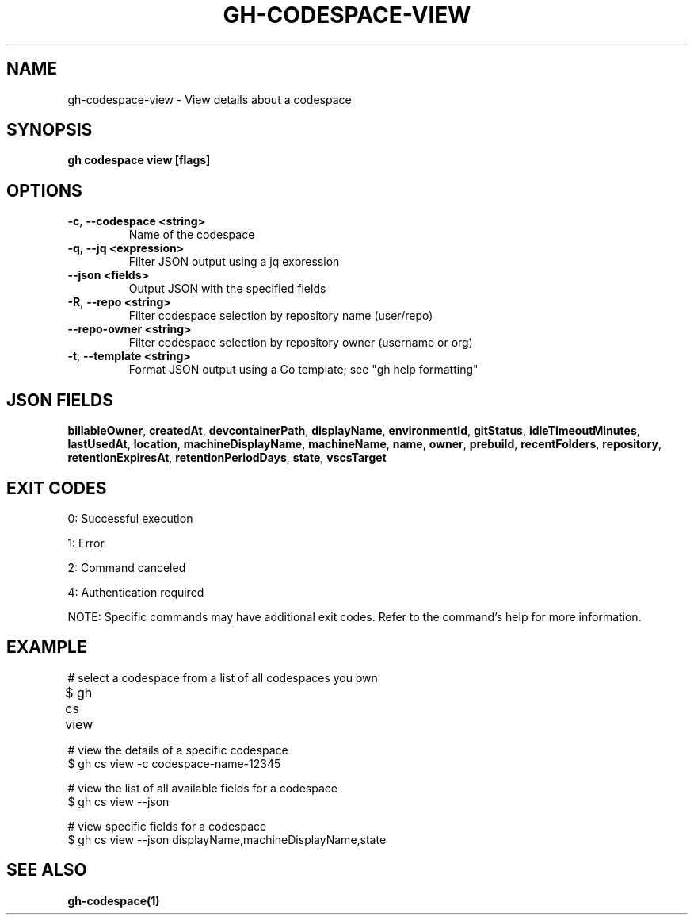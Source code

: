 .nh
.TH "GH-CODESPACE-VIEW" "1" "Aug 2024" "GitHub CLI 2.55.0" "GitHub CLI manual"

.SH NAME
.PP
gh-codespace-view - View details about a codespace


.SH SYNOPSIS
.PP
\fBgh codespace view [flags]\fR


.SH OPTIONS
.TP
\fB-c\fR, \fB--codespace\fR \fB<string>\fR
Name of the codespace

.TP
\fB-q\fR, \fB--jq\fR \fB<expression>\fR
Filter JSON output using a jq expression

.TP
\fB--json\fR \fB<fields>\fR
Output JSON with the specified fields

.TP
\fB-R\fR, \fB--repo\fR \fB<string>\fR
Filter codespace selection by repository name (user/repo)

.TP
\fB--repo-owner\fR \fB<string>\fR
Filter codespace selection by repository owner (username or org)

.TP
\fB-t\fR, \fB--template\fR \fB<string>\fR
Format JSON output using a Go template; see "gh help formatting"


.SH JSON FIELDS
.PP
\fBbillableOwner\fR, \fBcreatedAt\fR, \fBdevcontainerPath\fR, \fBdisplayName\fR, \fBenvironmentId\fR, \fBgitStatus\fR, \fBidleTimeoutMinutes\fR, \fBlastUsedAt\fR, \fBlocation\fR, \fBmachineDisplayName\fR, \fBmachineName\fR, \fBname\fR, \fBowner\fR, \fBprebuild\fR, \fBrecentFolders\fR, \fBrepository\fR, \fBretentionExpiresAt\fR, \fBretentionPeriodDays\fR, \fBstate\fR, \fBvscsTarget\fR


.SH EXIT CODES
.PP
0: Successful execution

.PP
1: Error

.PP
2: Command canceled

.PP
4: Authentication required

.PP
NOTE: Specific commands may have additional exit codes. Refer to the command's help for more information.


.SH EXAMPLE
.EX
# select a codespace from a list of all codespaces you own
$ gh cs view	

# view the details of a specific codespace
$ gh cs view -c codespace-name-12345

# view the list of all available fields for a codespace
$ gh cs view --json

# view specific fields for a codespace
$ gh cs view --json displayName,machineDisplayName,state

.EE


.SH SEE ALSO
.PP
\fBgh-codespace(1)\fR
